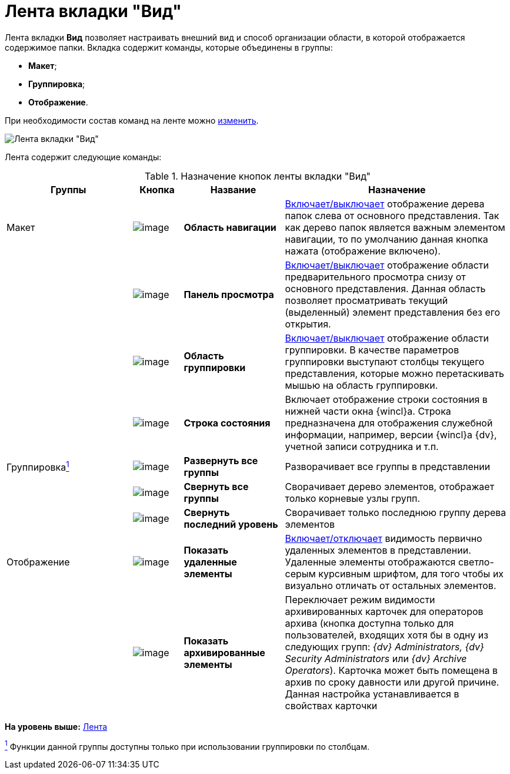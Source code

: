 = Лента вкладки "Вид"

Лента вкладки *Вид* позволяет настраивать внешний вид и способ организации области, в которой отображается содержимое папки. Вкладка содержит команды, которые объединены в группы:

* *Макет*;
* *Группировка*;
* *Отображение*.

При необходимости состав команд на ленте можно xref:Navigator_settings_ribbon.adoc[изменить].

image::Ribbon_view.png[Лента вкладки "Вид"]

Лента содержит следующие команды:

.Назначение кнопок ленты вкладки "Вид"
[width="100%",cols="25%,10%,20%,45%",options="header"]
|===
|Группы |Кнопка |Название |Назначение
|Макет
|image:buttons/view_navigation_area.png[image]
|*Область навигации* |xref:NavigationArea_hide.adoc[Включает/выключает] отображение дерева папок слева от основного представления. Так как дерево папок является важным элементом навигации, то по умолчанию данная кнопка нажата (отображение включено).
|
|image:buttons/view_view_panel.png[image]
|*Панель просмотра* |xref:PreviewArea_hide.adoc[Включает/выключает] отображение области предварительного просмотра снизу от основного представления. Данная область позволяет просматривать текущий (выделенный) элемент представления без его открытия.
|
|image:buttons/view_group_area.png[image]
|*Область группировки* |xref:GroupArea_hide.adoc[Включает/выключает] отображение области группировки. В качестве параметров группировки выступают столбцы текущего представления, которые можно перетаскивать мышью на область группировки.
|
|image:buttons/view_state_line.png[image]
|*Строка состояния* |Включает отображение строки состояния в нижней части окна {wincl}а. Строка предназначена для отображения служебной информации, например, версии {wincl}а {dv}, учетной записи сотрудника и т.п.
|Группировкаxref:fntarg_1[^1^]
|image:buttons/view_expand_all_groups.png[image]
|*Развернуть все группы* |Разворачивает все группы в представлении
|
|image:buttons/view_collapse_all_groups.png[image]
|*Свернуть все группы* |Сворачивает дерево элементов, отображает только корневые узлы групп.
|
|image:buttons/view_collapse_last_group.png[image]
|*Свернуть последний уровень* |Сворачивает только последнюю группу дерева элементов
|Отображение
|image:buttons/view_show_deleted_elements.png[image]
|*Показать удаленные элементы* |xref:ViewArea_show_deleted_objects.adoc[Включает/отключает] видимость первично удаленных элементов в представлении. Удаленные элементы отображаются светло-серым курсивным шрифтом, для того чтобы их визуально отличать от остальных элементов.
|
|image:buttons/view_show_archive_elements.png[image]
|*Показать архивированные элементы* |Переключает режим видимости архивированных карточек для операторов архива (кнопка доступна только для пользователей, входящих хотя бы в одну из следующих групп: _{dv} Administrators, {dv} Security Administrators_ или _{dv} Archive Operators_). Карточка может быть помещена в архив по сроку давности или другой причине. Данная настройка устанавливается в свойствах карточки
|===

*На уровень выше:* xref:../topics/Interface_ribbon.adoc[Лента]

xref:fnsrc_1[^1^] Функции данной группы доступны только при использовании группировки по столбцам.
